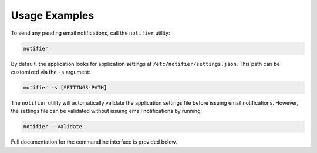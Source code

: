 Usage Examples
==============

To send any pending email notifications, call the ``notifier`` utility:

.. code-block:: bash

   notifier


By default, the application looks for application settings at ``/etc/notifier/settings.json``.
This path can be customized via the ``-s`` argument:

.. code-block::

      notifier -s [SETTINGS-PATH]

The ``notifier`` utility will automatically validate the application settings file before issuing email notifications.
However, the settings file can be validated without issuing email notifications by running:

.. code-block:: bash

   notifier --validate

Full documentation for the commandline interface is provided below.
